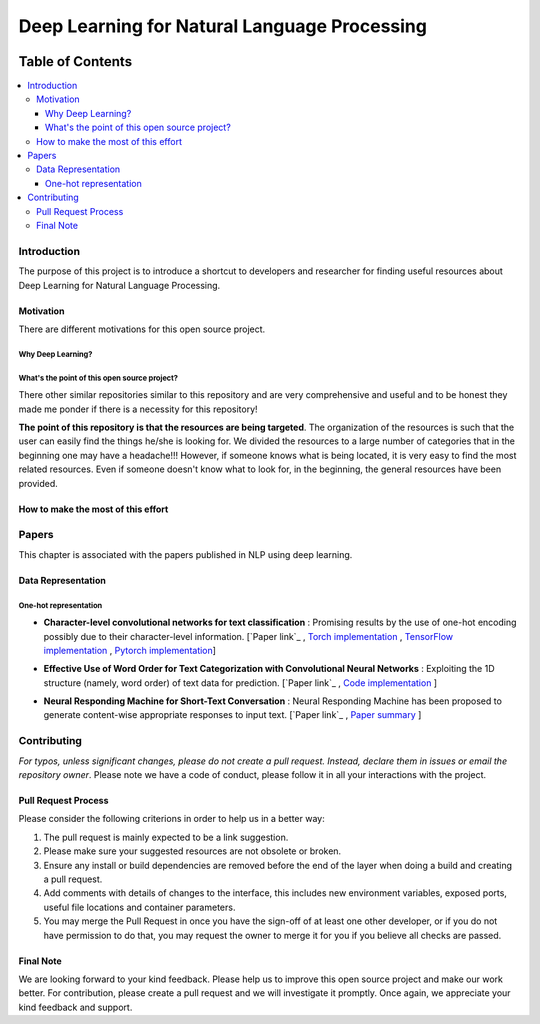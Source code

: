 
###################################################
Deep Learning for Natural Language Processing
###################################################
.. image:: https://img.shields.io/badge/contributions-welcome-brightgreen.svg?style=flat
    :target: https://github.com/astorfi/Deep-Learning-NLP/pulls
.. image:: https://badges.frapsoft.com/os/v2/open-source.png?v=103
    :target: https://github.com/ellerbrock/open-source-badge/
.. image:: https://img.shields.io/github/contributors/cdnjs/cdnjs.svg
    :target: https://github.com/astorfi/Deep-Learning-NLP/graphs/contributors
.. image:: https://img.shields.io/dub/l/vibe-d.svg
    :target: https://github.com/astorfi/Deep-Learning-NLP/blob/master/LICENSE



*****************
Table of Contents
*****************
.. contents::
  :local:
  :depth: 3

============
Introduction
============

The purpose of this project is to introduce a shortcut to developers and researcher
for finding useful resources about Deep Learning for Natural Language Processing.

-----------
Motivation
-----------

There are different motivations for this open source project.

~~~~~~~~~~~~~~~~~~~~~
Why Deep Learning?
~~~~~~~~~~~~~~~~~~~~~

~~~~~~~~~~~~~~~~~~~~~~~~~~~~~~~~~~~~~~~~~~~~~~
What's the point of this open source project?
~~~~~~~~~~~~~~~~~~~~~~~~~~~~~~~~~~~~~~~~~~~~~~

There other similar repositories similar to this repository and are very
comprehensive and useful and to be honest they made me ponder if there is
a necessity for this repository!

**The point of this repository is that the resources are being targeted**. The organization
of the resources is such that the user can easily find the things he/she is looking for.
We divided the resources to a large number of categories that in the beginning one may
have a headache!!! However, if someone knows what is being located, it is very easy to find the most related resources.
Even if someone doesn't know what to look for, in the beginning, the general resources have
been provided.


------------------------------------
How to make the most of this effort
------------------------------------

=======
Papers
=======

This chapter is associated with the papers published in NLP using deep learning.

-----------------------
Data Representation
-----------------------

~~~~~~~~~~~~~~~~~~~~~~~
One-hot representation
~~~~~~~~~~~~~~~~~~~~~~~

.. ################################################################################

* **Character-level convolutional networks for text classification** : Promising results by the use of one-hot encoding possibly due to their character-level information. [`Paper link`_ , `Torch implementation`_ , `TensorFlow implementation`_ , `Pytorch implementation`_]

.. _Paper link: http://papers.nips.cc/paper/5782-character-level-convolutional-networks-for-text-classifica
.. _Torch implementation: https://github.com/zhangxiangxiao/Crepe
.. _TensorFlow implementation: https://github.com/mhjabreel/CharCNN
.. _Pytorch implementation: https://github.com/srviest/char-cnn-pytorch

.. @inproceedings{zhang2015character,
..   title={Character-level convolutional networks for text classification},
..   author={Zhang, Xiang and Zhao, Junbo and LeCun, Yann},
..   booktitle={Advances in neural information processing systems},
..   pages={649--657},
..   year={2015}
.. }

.. ################################################################################


.. ################################################################################

* **Effective Use of Word Order for Text Categorization with Convolutional Neural Networks** : Exploiting the 1D structure (namely, word order) of text data for prediction. [`Paper link`_ , `Code implementation`_ ]

.. _Paper link: http://papers.nips.cc/paper/5782-character-level-convolutional-networks-for-text-classifica
.. _Code implementation: https://github.com/riejohnson/ConText


.. @article{johnson2014effective,
..   title={Effective use of word order for text categorization with convolutional neural networks},
..   author={Johnson, Rie and Zhang, Tong},
..   journal={arXiv preprint arXiv:1412.1058},
..   year={2014}
.. }

.. ################################################################################


.. ################################################################################

* **Neural Responding Machine for Short-Text Conversation** : Neural Responding Machine has been proposed to generate content-wise appropriate responses to input text. [`Paper link`_ , `Paper summary`_ ]

.. _Paper link: https://arxiv.org/abs/1503.02364
.. _Paper summary: https://isaacchanghau.github.io/2017/07/19/Neural-Responding-Machine-for-Short-Text-Conversation/

.. Please add bibtex here
.. @article{shang2015neural,
..   title={Neural responding machine for short-text conversation},
..   author={Shang, Lifeng and Lu, Zhengdong and Li, Hang},
..   journal={arXiv preprint arXiv:1503.02364},
..   year={2015}
.. }

.. ################################################################################




============
Contributing
============

*For typos, unless significant changes, please do not create a pull request. Instead, declare them in issues or email the repository owner*. Please note we have a code of conduct, please follow it in all your interactions with the project.

--------------------
Pull Request Process
--------------------

Please consider the following criterions in order to help us in a better way:

1. The pull request is mainly expected to be a link suggestion.
2. Please make sure your suggested resources are not obsolete or broken.
3. Ensure any install or build dependencies are removed before the end of the layer when doing a
   build and creating a pull request.
4. Add comments with details of changes to the interface, this includes new environment
   variables, exposed ports, useful file locations and container parameters.
5. You may merge the Pull Request in once you have the sign-off of at least one other developer, or if you
   do not have permission to do that, you may request the owner to merge it for you if you believe all checks are passed.

----------
Final Note
----------

We are looking forward to your kind feedback. Please help us to improve this open source project and make our work better.
For contribution, please create a pull request and we will investigate it promptly. Once again, we appreciate
your kind feedback and support.
